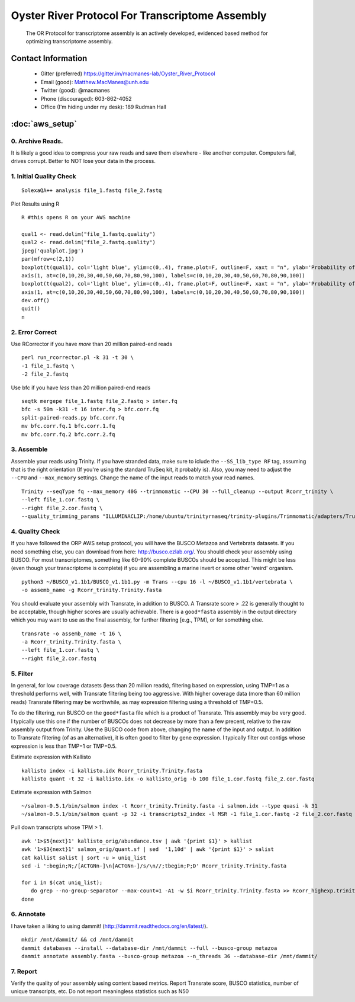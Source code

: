 ==============================================
Oyster River Protocol For Transcriptome Assembly
==============================================

    The OR Protocol for transcriptome assembly is an actively developed, evidenced based method for optimizing transcriptome assembly. 

--------------------------------------------------
Contact Information
--------------------------------------------------

    - Gitter (preferred) https://gitter.im/macmanes-lab/Oyster_River_Protocol
    - Email (good): Matthew.MacManes@unh.edu
    - Twitter (good): @macmanes
    - Phone (discouraged): 603-862-4052
    - Office (I'm hiding under my desk): 189 Rudman Hall

--------------------------------------------------
 :doc:`aws_setup`
--------------------------------------------------

0. Archive Reads.  
-----------------------------------
It is likely a good idea to compress your raw reads and save them elsewhere - like another computer. Computers fail, drives corrupt. Better to NOT lose your data in the process.


1. Initial Quality Check
-----------------------------------

::

  SolexaQA++ analysis file_1.fastq file_2.fastq
  
Plot Results using R

::

  R #this opens R on your AWS machine
  
  qual1 <- read.delim("file_1.fastq.quality")
  qual2 <- read.delim("file_2.fastq.quality")
  jpeg('qualplot.jpg')
  par(mfrow=c(2,1))
  boxplot(t(qual1), col='light blue', ylim=c(0,.4), frame.plot=F, outline=F, xaxt = "n", ylab='Probability of nucleotide error', xlab='Nucleotide Position', main='Read1')
  axis(1, at=c(0,10,20,30,40,50,60,70,80,90,100), labels=c(0,10,20,30,40,50,60,70,80,90,100))
  boxplot(t(qual2), col='light blue', ylim=c(0,.4), frame.plot=F, outline=F, xaxt = "n", ylab='Probability of nucleotide error', xlab='Nucleotide Position', main='Read2')
  axis(1, at=c(0,10,20,30,40,50,60,70,80,90,100), labels=c(0,10,20,30,40,50,60,70,80,90,100))
  dev.off()
  quit()
  n

.. image:: qualplot.jpg
   :height: 200px
   :width: 800 px
   :scale: 100 %
   :alt: this is a plot of 2 Illumina read datasets
   :align: left


2. Error Correct
-----------------------------------

Use RCorrector if you have *more* than 20 million paired-end reads

::

  perl run_rcorrector.pl -k 31 -t 30 \
  -1 file_1.fastq \
  -2 file_2.fastq

Use bfc if you have *less* than 20 million paired-end reads

::

  seqtk mergepe file_1.fastq file_2.fastq > inter.fq
  bfc -s 50m -k31 -t 16 inter.fq > bfc.corr.fq
  split-paired-reads.py bfc.corr.fq
  mv bfc.corr.fq.1 bfc.corr.1.fq
  mv bfc.corr.fq.2 bfc.corr.2.fq


3. Assemble
-----------------------------------
Assemble your reads using Trinity. If you have stranded data, make sure to iclude the ``--SS_lib_type RF`` tag, assuming that is the right orientation (If you're using the standard TruSeq kit, it probably is). Also, you may need to adjust the ``--CPU`` and ``--max_memory`` settings. Change the name of the input reads to match your read names. 

::

  Trinity --seqType fq --max_memory 40G --trimmomatic --CPU 30 --full_cleanup --output Rcorr_trinity \
  --left file_1.cor.fastq \
  --right file_2.cor.fastq \
  --quality_trimming_params "ILLUMINACLIP:/home/ubuntu/trinityrnaseq/trinity-plugins/Trimmomatic/adapters/TruSeq3-PE-2.fa:2:40:15 LEADING:2 TRAILING:2 MINLEN:25"

4. Quality Check
-----------------------------------
If you have followed the ORP AWS setup protocol, you will have the BUSCO Metazoa and Vertebrata datasets. If you need something else, you can download from here: http://busco.ezlab.org/. You should check your assembly using BUSCO. For most transcriptomes, something like 60-90% complete BUSCOs should be accepted. This might be less (even though your transcriptome is complete) if you are assembling a marine invert or some other 'weird' organism. 

::

  python3 ~/BUSCO_v1.1b1/BUSCO_v1.1b1.py -m Trans --cpu 16 -l ~/BUSCO_v1.1b1/vertebrata \
  -o assemb_name -g Rcorr_trinity.Trinity.fasta 

You should evaluate your assembly with Transrate, in addition to BUSCO. A Transrate score > .22 is generally thought to be acceptable, though higher scores are usually achievable. There is a ``good*fasta`` assembly in the output directory which you may want to use as the final assembly, for further filtering [e.g., TPM], or for something else. 

::

  transrate -o assemb_name -t 16 \
  -a Rcorr_trinity.Trinity.fasta \
  --left file_1.cor.fastq \
  --right file_2.cor.fastq

5. Filter
-----------------------------------

In general, for low coverage datasets (less than 20 million reads), filtering based on expression, using TMP=1 as a threshold performs well, with Transrate filtering being too aggressive. With higher coverage data (more than 60 million reads) Transrate filtering may be worthwhile, as may expression filtering using a threshold of TMP=0.5. 

To do the filtering, run BUSCO on the ``good*fasta`` file which is a product of Transrate. This assembly may be very good. I typically use this one if the number of BUSCOs does not decrease by more than a few precent, relative to the raw assembly output from Trinity. Use the BUSCO code from above, changing the name of the input and output. In addition to Transrate filtering (of as an alternative), it is often good to filter by gene expression. I typically filter out contigs whose expression is less than TMP=1 or TMP=0.5.



Estimate expression with Kallisto

::

  kallisto index -i kallisto.idx Rcorr_trinity.Trinity.fasta
  kallisto quant -t 32 -i kallisto.idx -o kallisto_orig -b 100 file_1.cor.fastq file_2.cor.fastq
  
Estimate expression with Salmon

::

  ~/salmon-0.5.1/bin/salmon index -t Rcorr_trinity.Trinity.fasta -i salmon.idx --type quasi -k 31
  ~/salmon-0.5.1/bin/salmon quant -p 32 -i transcripts2_index -l MSR -1 file_1.cor.fastq -2 file_2.cor.fastq -o salmon_orig

Pull down transcripts whose TPM > 1. 

::

  awk '1>$5{next}1' kallisto_orig/abundance.tsv | awk '{print $1}' > kallist
  awk '1>$3{next}1' salmon_orig/quant.sf | sed  '1,10d' | awk '{print $1}' > salist
  cat kallist salist | sort -u > uniq_list
  sed -i ':begin;N;/[ACTGNn-]\n[ACTGNn-]/s/\n//;tbegin;P;D' Rcorr_trinity.Trinity.fasta

  for i in $(cat uniq_list); 
     do grep --no-group-separator --max-count=1 -A1 -w $i Rcorr_trinity.Trinity.fasta >> Rcorr_highexp.trinity.Trinity.fasta; 
  done

6. Annotate  
-----------------------------------
I have taken a liking to using dammit! (http://dammit.readthedocs.org/en/latest/). 

::

  mkdir /mnt/dammit/ && cd /mnt/dammit
  dammit databases --install --database-dir /mnt/dammit --full --busco-group metazoa
  dammit annotate assembly.fasta --busco-group metazoa --n_threads 36 --database-dir /mnt/dammit/


7. Report
-----------------------------------
Verify the quality of your assembly using content based metrics. Report Transrate score, BUSCO statistics, number of unique transcripts, etc. Do not report meaningless statistics such as N50
